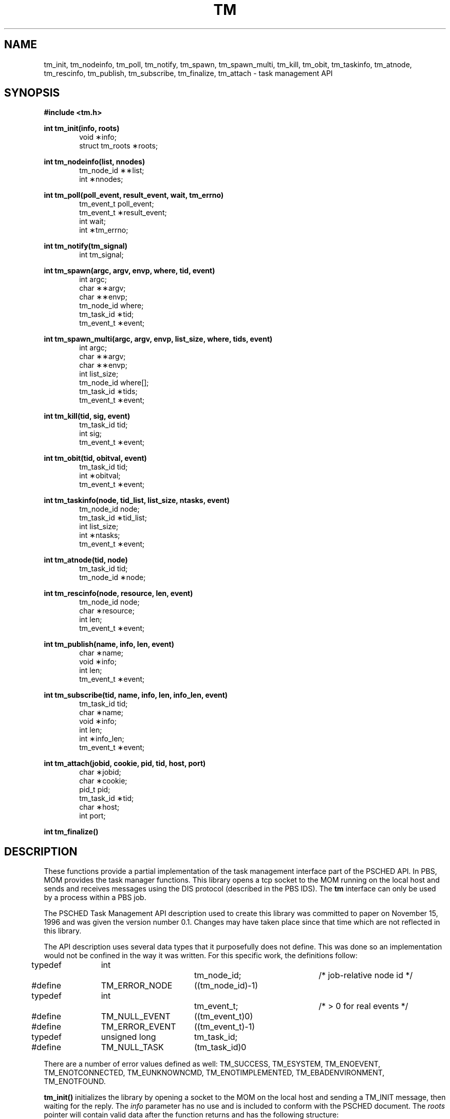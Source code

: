 .\"
.\" Copyright (C) 1994-2021 Altair Engineering, Inc.
.\" For more information, contact Altair at www.altair.com.
.\"
.\" This file is part of both the OpenPBS software ("OpenPBS")
.\" and the PBS Professional ("PBS Pro") software.
.\"
.\" Open Source License Information:
.\"
.\" OpenPBS is free software. You can redistribute it and/or modify it under
.\" the terms of the GNU Affero General Public License as published by the
.\" Free Software Foundation, either version 3 of the License, or (at your
.\" option) any later version.
.\"
.\" OpenPBS is distributed in the hope that it will be useful, but WITHOUT
.\" ANY WARRANTY; without even the implied warranty of MERCHANTABILITY or
.\" FITNESS FOR A PARTICULAR PURPOSE.  See the GNU Affero General Public
.\" License for more details.
.\"
.\" You should have received a copy of the GNU Affero General Public License
.\" along with this program.  If not, see <http://www.gnu.org/licenses/>.
.\"
.\" Commercial License Information:
.\"
.\" PBS Pro is commercially licensed software that shares a common core with
.\" the OpenPBS software.  For a copy of the commercial license terms and
.\" conditions, go to: (http://www.pbspro.com/agreement.html) or contact the
.\" Altair Legal Department.
.\"
.\" Altair's dual-license business model allows companies, individuals, and
.\" organizations to create proprietary derivative works of OpenPBS and
.\" distribute them - whether embedded or bundled with other software -
.\" under a commercial license agreement.
.\"
.\" Use of Altair's trademarks, including but not limited to "PBS™",
.\" "OpenPBS®", "PBS Professional®", and "PBS Pro™" and Altair's logos is
.\" subject to Altair's trademark licensing policies.
.\"
.TH TM 3 "24 February 2015" Local "PBS Professional"
.SH NAME
tm_init, tm_nodeinfo, tm_poll, tm_notify, tm_spawn, tm_spawn_multi, tm_kill, tm_obit, tm_taskinfo, tm_atnode, tm_rescinfo, tm_publish, tm_subscribe, tm_finalize, tm_attach \- task management API
.SH SYNOPSIS
.B
#include <tm.h>
.LP
.B
int tm_init(info, roots)
.RS 6
void \(**info;
.br
struct tm_roots \(**roots;
.RE
.LP
.B
int tm_nodeinfo(list, nnodes)
.RS 6
tm_node_id \(**\(**list;
.br
int \(**nnodes;
.RE
.LP
.B
int tm_poll(poll_event, result_event, wait, tm_errno)
.RS 6
tm_event_t poll_event;
.br
tm_event_t \(**result_event;
.br
int wait;
.br
int \(**tm_errno;
.RE
.LP
.B
int tm_notify(tm_signal)
.RS 6
int tm_signal;
.RE
.LP
.B
int tm_spawn(argc, argv, envp, where, tid, event)
.RS 6
int argc;
.br
char \(**\(**argv;
.br
char \(**\(**envp;
.br
tm_node_id where;
.br
tm_task_id \(**tid;
.br
tm_event_t \(**event;
.RE
.LP
.B
int tm_spawn_multi(argc, argv, envp, list_size, where, tids, event)
.RS 6
int argc;
.br
char \(**\(**argv;
.br
char \(**\(**envp;
.br
int list_size;
.br
tm_node_id where[];
.br
tm_task_id \(**tids;
.br
tm_event_t \(**event;
.RE
.LP
.B
int tm_kill(tid, sig, event)
.RS 6
tm_task_id tid;
.br
int sig;
.br
tm_event_t \(**event;
.RE
.LP
.B
int tm_obit(tid, obitval, event)
.RS 6
tm_task_id tid;
.br
int \(**obitval;
.br
tm_event_t \(**event;
.RE
.LP
.B
int tm_taskinfo(node, tid_list, list_size, ntasks, event)
.RS 6
tm_node_id node;
.br
tm_task_id \(**tid_list;
.br
int list_size;
.br
int \(**ntasks;
.br
tm_event_t \(**event;
.RE
.LP
.B
int tm_atnode(tid, node)
.RS 6
tm_task_id tid;
.br
tm_node_id \(**node;
.RE
.LP
.B
int tm_rescinfo(node, resource, len, event)
.RS 6
tm_node_id node;
.br
char \(**resource;
.br
int len;
.br
tm_event_t \(**event;
.RE
.LP
.B
int tm_publish(name, info, len, event)
.RS 6
char \(**name;
.br
void \(**info;
.br
int len;
.br
tm_event_t \(**event;
.RE
.LP
.B
int tm_subscribe(tid, name, info, len, info_len, event)
.RS 6
tm_task_id tid;
.br
char \(**name;
.br
void \(**info;
.br	
int len;
.br
int \(**info_len;
.br
tm_event_t \(**event;
.RE
.LP
.B
int tm_attach(jobid, cookie, pid, tid, host, port)
.RS 6
char \(**jobid;
.br
char \(**cookie;
.br
pid_t pid;
.br
tm_task_id \(**tid;
.br
char \(**host;
.br
int port;
.RE
.LP
.B
int tm_finalize()

.SH DESCRIPTION
.LP
These functions provide a partial implementation of the task
management interface part of the PSCHED API.  In PBS, MOM
provides the task manager functions.  This library opens a
tcp socket to the MOM running on the local host and sends
and receives messages using the DIS protocol (described in
the PBS IDS).  The 
.B tm 
interface can only be used by a process within a PBS job.
.LP
The PSCHED Task Management API description used to create this
library was committed to paper on November 15, 1996 and was
given the version number 0.1.  Changes may have taken place since
that time which are not reflected in this library.
.LP
The API description uses several data types that it purposefully
does not define.  This was done so an implementation would not be
confined in the way it was written.  For this specific work,
the definitions follow:
.sp
.nf
typedef	int			tm_node_id;	/* job-relative node id */
#define	TM_ERROR_NODE	((tm_node_id)-1)

typedef	int			tm_event_t;	/* > 0 for real events */
#define	TM_NULL_EVENT	((tm_event_t)0)
#define	TM_ERROR_EVENT	((tm_event_t)-1)

typedef	unsigned long	tm_task_id;
#define	TM_NULL_TASK	(tm_task_id)0
.fi
.LP
There are a number of error values defined as well:
.na
TM_SUCCESS, TM_ESYSTEM, TM_ENOEVENT, TM_ENOTCONNECTED, TM_EUNKNOWNCMD,
TM_ENOTIMPLEMENTED, TM_EBADENVIRONMENT, TM_ENOTFOUND.
.ad
.LP

.B tm_init(\|)
initializes the library by opening a socket to the MOM on the local
host and sending a TM_INIT message, then waiting for the reply.
The
.IR info
parameter has no use and is included to conform with the PSCHED
document.  The
.IR roots
pointer will contain valid data after the function returns and
has the following structure:
.sp
.nf
struct	tm_roots {
	tm_task_id	tm_me;
	tm_task_id	tm_parent;
	int		tm_nnodes;
	int		tm_ntasks;
	int		tm_taskpoolid;
	tm_task_id	*tm_tasklist;
};
.fi
.sp
.IP tm_me 20
The task id of this calling task.
.IP tm_parent 20
The task id of the task which spawned this task or TM_NULL_TASK if
the calling task is the initial task started by PBS.
.IP tm_nnodes 20
The number of nodes allocated to the job.
.IP tm_ntasks 20
This will always be 0 for PBS.
.IP tm_taskpoolid 20
PBS does not support task pools so this will always be -1.
.IP tm_tasklist 20
This will be NULL for PBS.
.LP
The
.IR tm_ntasks ,
.IR tm_taskpoolid
and
.IR tm_tasklist
fields are not filled with data specified by the PSCHED document.  PBS does
not support task pools and, at this time, does not return information
about current running tasks from
.B tm_init.
There is a separate call to get information for current running tasks called
.B tm_taskinfo
which is described below.  The return value from
.B tm_init
is TM_SUCCESS if the library initialization was successful, or an error
is returned otherwise.
.LP
.B tm_nodeinfo(\|)
places a pointer to a malloc'ed
array of tm_node_id's in the pointer pointed at by
.IR list .
The order of the tm_node_id's in
.IR list
is the same as that specified to MOM in the "exec_host" attribute.  The
int pointed to by
.IR nnodes
contains the number of nodes allocated to the job.
This is information that is returned during initialization and does
not require communication with MOM.  If
.B tm_init
has not been called, TM_ESYSTEM is returned, otherwise TM_SUCCESS is
returned.
.LP
.B tm_poll(\|)
is the function which will retrieve information about the task management
system to locations specified when other routines request an action
take place.  The bookkeeping for this is done by generating an
.IR event
for each action.  When the task manager (MOM) sends a message that an
action is complete, the event is reported by
.B tm_poll
and information is placed where the caller requested it.
The argument
.IR poll_event
is meant to be used to request a specific event.  This implementation
does not use it and it must be set to TM_NULL_EVENT or an error
is returned.  Upon return, the argument
.IR result_event
will contain a valid event number or TM_ERROR_EVENT on error.  If
.IR wait
is zero and there are no events to report,
.IR result_event
is set to TM_NULL_EVENT.  If
.IR wait
is non-zero an there are no events to report, the function will block
waiting for an event.  If no local error takes place, TM_SUCCESS is
returned.  If an error is reported by MOM for an event, then the argument
.IR tm_errno
will be set to an error code.
.LP
.B tm_notify(\|)
is described in the PSCHED documentation, but is not implemented for
PBS yet.  It will return TM_ENOTIMPLEMENTED.
.LP
.B tm_spawn(\|)
sends a message to MOM to start a new task.  The node id of the
host to run the task is given by
.IR where .
The parameters
.IR argc ,
.IR argv
and
.IR envp
specify the program to run and its arguments and environment very
much like
.B exec(\|).
The full path of the program executable must be given by
.IR argv[0]
and the number of elements in the argv array is given by
.IR argc .
The array
.IR envp
is NULL terminated.  The argument
.IR event
points to a tm_event_t variable which is filled in with an event
number.  When this event is returned by
.B tm_poll,
the tm_task_id pointed to by
.IR tid
will contain the task id of the newly created task.
.LP
.B tm_spawn_multi(\|)
sends a message to the MOMs to start a new task.  The array of node ids
of the hosts to run the task is given by
.IR where .
The size of the array is specified in
.IR list_size .
The parameters
.IR argc ,
.IR argv
and
.IR envp
specify the program to run and its arguments and environment very
much like
.B exec(\|).
The full path of the program executable must be given by
.IR argv[0]
and the number of elements in the argv array is given by
.IR argc .
The array
.IR envp
is NULL terminated.  The argument
.IR event
points to a tm_event_t variable which is filled in with an event
number.  When this event is returned by
.B tm_poll,
the tm_task_id pointed to by
.IR tids
will contain the task ids of the newly created tasks.
.LP
.B tm_kill(\|)
sends a signal specified by
.IR sig
to the task
.IR tid
and puts an event number in the tm_event_t pointed to by
.IR event .
.LP
.B tm_obit(\|)
creates an event which will be reported when the task
.IR tid
exits.  The int pointed to by
.IR obitval
will contain the exit value of the task when the event is reported.
.LP
.B tm_taskinfo(\|)
returns the list of tasks running on the node specified by
.IR node .
The PSCHED documentation mentions a special ability to retrieve
all tasks running in the job.  This is not supported by PBS.
The argument
.IR tid_list
points to an array of tm_task_id's which contains
.IR list_size
elements.  Upon return,
.IR event
will contain an event number.  When this event is polled, the int
pointed to by
.IR ntasks
will contain the number of tasks running on the node and the array
will be filled in with tm_task_id's.  If
.IR ntasks
is greater than
.IR list_size ,
only
.IR list_size
tasks will be returned.
.LP
.B tm_atnode(\|)
will place the node id where the task
.IR tid
exists in the tm_node_id pointed to by
.IR node .
.LP
.B tm_rescinfo(\|)
makes a request for a string specifying the resources available on
a node given by the argument
.IR node .  
The string is returned in the buffer pointed to by
.IR resource
and is terminated by a NUL character unless the number of characters
of information is greater than specified by
.IR len .
The resource string PBS returns is formatted as follows:
.sp
A space separated set of strings from the
.B uname
system call.  The order of the strings is 
.B sysname,
.B nodename,
.B release,
.B version,
.B machine.
.sp
A comma separated set of strings giving the components of the
"Resource_List" attribute of the job, preceded by a colon (:).
Each component has the
resource name, an equal sign, and the limit value.
.LP
.B tm_publish(\|)
causes
.IR len
bytes of information pointed at by
.IR info
to be sent to the local MOM to be saved under the name given by
.IR name .
.LP
.B tm_subscribe(\|)
returns a copy of the information named by
.IR name
for the task given by
.IR tid .
The argument
.IR info
points to a buffer of size
.IR len
where the information will be returned.  The argument
.IR info_len
will be set with the size of the published data.  If this is larger
than the supplied buffer, the data will have been truncated.
.LP
.B tm_attach(\|)
commands MOM to create a new PBS "attached task" out of a session running on MOM's host.
The 
.IR jobid
parameter specifies the job which is to have a new task attached.  If it is NULL, the system 
will try to determine the correct 
.IR jobid.
The 
.IR cookie
parameter must be NULL.  The 
.IR pid
parameter must be a non-zero process id for the process which is to be 
added to the job specified by 
.IR jobid.
If 
.IR tid
is non-NULL, it will be used to store the task id of the new task.  The 
.IR host
and 
.IR port 
parameters specify where to contact MOM.  
.IR host
should be NULL.  The return value will be 0 if a new 
task has been successfully
created and non-zero on error.  The return value will be one of the 
TM error numbers defined in 
.B tm.h
as follows:
   TM_ESYSTEM          MOM cannot be contacted
   TM_ENOTFOUND        No matching job was found
   TM_ENOTIMPLEMENTED  The call is not implemented/supported
   TM_ESESSION         The session specified is already attached
   TM_EUSER            The calling user is not permitted to attach
   TM_EOWNER           The process owner does not match the job
   TM_ENOPROC          The process does not exist
.LP
.B tm_finalize(\|)
may be called to free any memory in use by the library and close
the connection to MOM.
.SH SEE ALSO
pbs_mom(8B),
pbs_sched(8B)


